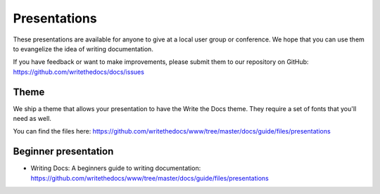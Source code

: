 Presentations
-------------

These presentations are available for anyone to give at a local user group or conference. We hope that you can use them to evangelize the idea of writing documentation.

If you have feedback or want to make improvements, please submit them to our repository on GitHub: https://github.com/writethedocs/docs/issues

Theme
~~~~~

We ship a theme that allows your presentation to have the Write the Docs theme. They require a set of fonts that you'll need as well.

You can find the files here: https://github.com/writethedocs/www/tree/master/docs/guide/files/presentations


Beginner presentation
~~~~~~~~~~~~~~~~~~~~~

* Writing Docs: A beginners guide to writing documentation: https://github.com/writethedocs/www/tree/master/docs/guide/files/presentations
